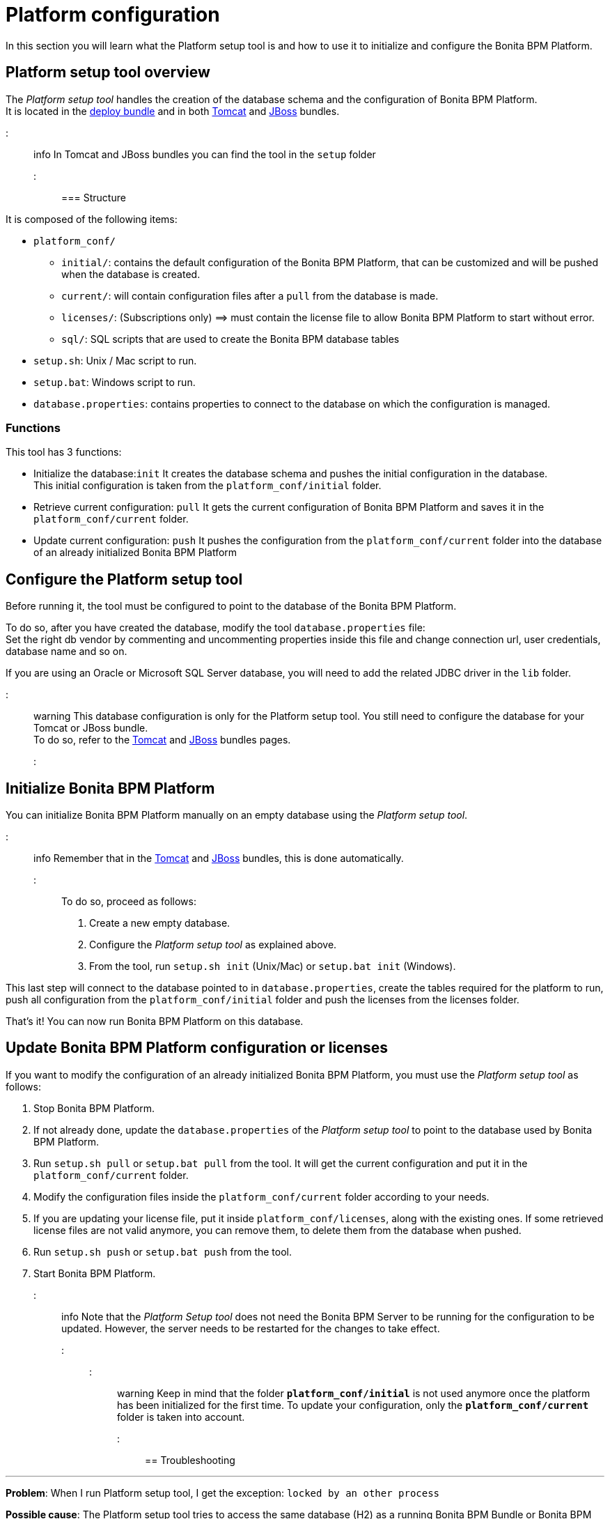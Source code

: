 = Platform configuration

In this section you will learn what the Platform setup tool is and how to use it to initialize and configure the Bonita BPM Platform.

+++<a id="platform_setup_tool">++++++</a>+++

== Platform setup tool overview

The _Platform setup tool_ handles the creation of the database schema and the configuration of Bonita BPM Platform. +
It is located in the xref:deploy-bundle.adoc[deploy bundle] and in both xref:tomcat-bundle.adoc[Tomcat] and xref:jboss-bundle.adoc[JBoss] bundles.

::: info
In Tomcat and JBoss bundles you can find the tool in the `setup` folder
:::

=== Structure

It is composed of the following items:

* `platform_conf/`
 ** `initial/`: contains the default configuration of the Bonita BPM Platform, that can be customized and will be pushed when the database is created.
 ** `current/`: will contain configuration files after a `pull` from the database is made.
 ** `licenses/`: (Subscriptions only) =\=> must contain the license file to allow Bonita BPM Platform to start without error.
 ** `sql/`: SQL scripts that are used to create the Bonita BPM database tables
* `setup.sh`: Unix / Mac script to run.
* `setup.bat`: Windows script to run.
* `database.properties`: contains properties to connect to the database on which the configuration is managed.

=== Functions

This tool has 3 functions:

* Initialize the database:``init``
It creates the database schema and pushes the initial configuration in the database. +
This initial configuration is taken from the `platform_conf/initial` folder.
* Retrieve current configuration: `pull`
It gets the current configuration of Bonita BPM Platform and saves it in the `platform_conf/current` folder.
* Update current configuration: `push`
It pushes the configuration from the `platform_conf/current` folder into the database of an already initialized Bonita BPM Platform

+++<a id="configure_tool">++++++</a>+++

== Configure the Platform setup tool

Before running it, the tool must be configured to point to the database of the Bonita BPM Platform.

To do so, after you have created the database, modify the tool `database.properties` file: +
Set the right db vendor by commenting and uncommenting properties inside this file and change connection url, user credentials, database name and so on.

If you are using an Oracle or Microsoft SQL Server database, you will need to add the related JDBC driver in the `lib` folder.

::: warning
This database configuration is only for the Platform setup tool. You still need to configure the database for your Tomcat or JBoss bundle. +
To do so, refer to the xref:tomcat-bundle.adoc[Tomcat] and xref:jboss-bundle.adoc[JBoss] bundles pages.
:::

+++<a id="init_platform_conf">++++++</a>+++

== Initialize Bonita BPM Platform

You can initialize Bonita BPM Platform manually on an empty database using the _Platform setup tool_.

::: info
Remember that in the xref:tomcat-bundle.adoc[Tomcat] and xref:jboss-bundle.adoc[JBoss] bundles, this is done automatically.
:::

To do so, proceed as follows:

. Create a new empty database.
. Configure the _Platform setup tool_ as explained above.
. From the tool, run `setup.sh init` (Unix/Mac) or `setup.bat init` (Windows).

This last step will connect to the database pointed to in `database.properties`, create the tables required for the platform to run, push all configuration from the `platform_conf/initial` folder and push the licenses from the licenses folder.

That's it! You can now run Bonita BPM Platform on this database.

+++<a id="update_platform_conf">++++++</a>+++

== Update Bonita BPM Platform configuration or licenses

If you want to modify the configuration of an already initialized Bonita BPM Platform, you must use the _Platform setup tool_ as follows:

. Stop Bonita BPM Platform.
. If not already done, update the `database.properties` of the _Platform setup tool_ to point to the database used by Bonita BPM Platform.
. Run `setup.sh pull` or `setup.bat pull` from the tool. It will get the current configuration and put it in the `platform_conf/current` folder.
. Modify the configuration files inside the `platform_conf/current` folder according to your needs.
. If you are updating your license file, put it inside `platform_conf/licenses`, along with the existing ones. If some retrieved license files are not valid anymore, you can remove them, to delete them from the database when pushed.
. Run `setup.sh push` or `setup.bat push` from the tool.
. Start Bonita BPM Platform.

::: info
Note that the _Platform Setup tool_ does not need the Bonita BPM Server to be running for the configuration to be updated. However, the server needs to be restarted for the changes to take effect.
:::

::: warning
Keep in mind that the folder *`platform_conf/initial`* is not used anymore once the platform has been initialized for the first time. To update your configuration, only the *`platform_conf/current`* folder is taken into account.
:::

== Troubleshooting

'''

*Problem*: When I run Platform setup tool, I get the exception: `locked by an other process`

*Possible cause*: The Platform setup tool tries to access the same database (H2) as a running Bonita BPM Bundle or Bonita BPM Studio.

*Solution*: Stop Bundle or Studio before running Platform setup tool, as H2 tends to lock the database files when running.

'''

*Problem*: When I run Platform setup tool, I get the exception `Cannot determine database vendor (valid values are h2, postgres, sqlserver, oracle, mysql).`

*Possible cause*: property `db.vendor` is not found when reading file `database.properties`

*Solution*: Edit file `database.properties` and ensure there is a valid `db.vendor` value. Also ensure the line is not commented (no # at the beginning of the line)

'''
